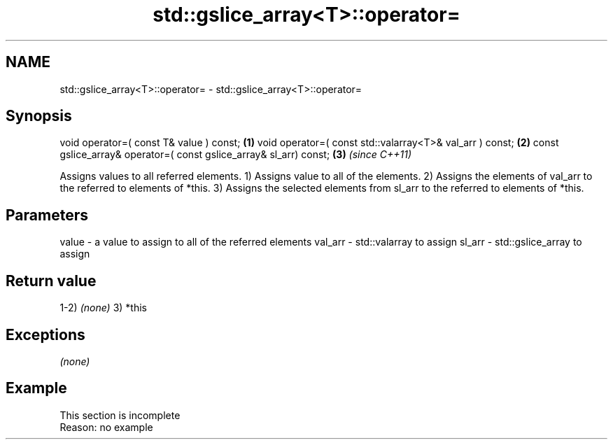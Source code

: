 .TH std::gslice_array<T>::operator= 3 "2020.03.24" "http://cppreference.com" "C++ Standard Libary"
.SH NAME
std::gslice_array<T>::operator= \- std::gslice_array<T>::operator=

.SH Synopsis

void operator=( const T& value ) const;                           \fB(1)\fP
void operator=( const std::valarray<T>& val_arr ) const;          \fB(2)\fP
const gslice_array& operator=( const gslice_array& sl_arr) const; \fB(3)\fP \fI(since C++11)\fP

Assigns values to all referred elements.
1) Assigns value to all of the elements.
2) Assigns the elements of val_arr to the referred to elements of *this.
3) Assigns the selected elements from sl_arr to the referred to elements of *this.

.SH Parameters


value   - a value to assign to all of the referred elements
val_arr - std::valarray to assign
sl_arr  - std::gslice_array to assign


.SH Return value

1-2) \fI(none)\fP
3) *this

.SH Exceptions

\fI(none)\fP

.SH Example


 This section is incomplete
 Reason: no example




